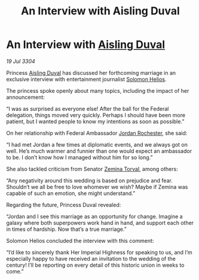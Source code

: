 :PROPERTIES:
:ID:       6321427f-addf-4c87-968d-6b8d2b4cd023
:END:
#+title: An Interview with Aisling Duval
#+filetags: :Empire:Federation:3304:galnet:

* An Interview with [[id:b402bbe3-5119-4d94-87ee-0ba279658383][Aisling Duval]]

/19 Jul 3304/

Princess [[id:b402bbe3-5119-4d94-87ee-0ba279658383][Aisling Duval]] has discussed her forthcoming marriage in an exclusive interview with entertainment journalist [[id:761f7c54-51ea-4248-80c1-3c00cb010a27][Solomon Helios]]. 

The princess spoke openly about many topics, including the impact of her announcement: 

“I was as surprised as everyone else! After the ball for the Federal delegation, things moved very quickly. Perhaps I should have been more patient, but I wanted people to know my intentions as soon as possible.” 

On her relationship with Federal Ambassador [[id:81c5c161-1553-44f0-b5fb-c4a58f1f71d7][Jordan Rochester]], she said: 

“I had met Jordan a few times at diplomatic events, and we always got on well. He’s much warmer and funnier than one would expect an ambassador to be. I don’t know how I managed without him for so long.” 

She also tackled criticism from Senator [[id:d8e3667c-3ba1-43aa-bc90-dac719c6d5e7][Zemina Torval]], among others: 

“Any negativity around this wedding is based on prejudice and fear. Shouldn’t we all be free to love whomever we wish? Maybe if Zemina was capable of such an emotion, she might understand.” 

Regarding the future, Princess Duval revealed: 

“Jordan and I see this marriage as an opportunity for change. Imagine a galaxy where both superpowers work hand in hand, and support each other in times of hardship. Now that’s a true marriage.” 

Solomon Helios concluded the interview with this comment: 

“I’d like to sincerely thank Her Imperial Highness for speaking to us, and I’m especially happy to have received an invitation to the wedding of the century! I’ll be reporting on every detail of this historic union in weeks to come.”
